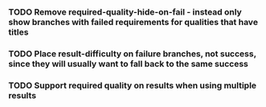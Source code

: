 *** TODO Remove required-quality-hide-on-fail - instead only show branches with failed requirements for qualities that have titles
*** TODO Place result-difficulty on failure branches, not success, since they will usually want to fall back to the same success
*** TODO Support required quality on results when using multiple results
